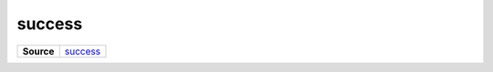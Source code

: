 =======
success
=======

.. list-table:: 
   :widths: auto
   :stub-columns: 1

   * - Source
     - `success <https://github.com/evannetwork/ui-vue/tree/master/dapps/evancore.vue.libs/src/components/success>`__
